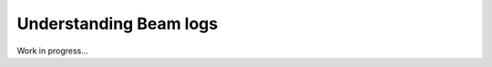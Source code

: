 .. _dev_understanding_logs:

Understanding Beam logs
==========================

Work in progress...